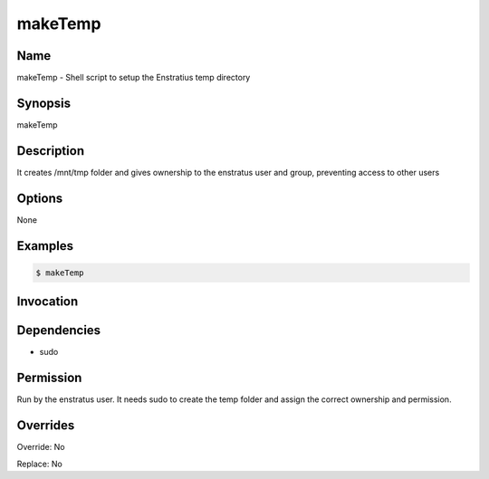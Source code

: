 makeTemp
--------

Name
~~~~
makeTemp -  Shell script to setup the Enstratius temp directory

Synopsis
~~~~~~~~
makeTemp

Description
~~~~~~~~~~~
It creates /mnt/tmp folder and gives ownership to the enstratus user and group, preventing access to other users

Options
~~~~~~~

None

Examples
~~~~~~~~
.. code-block:: sh

	$ makeTemp 
	

Invocation
~~~~~~~~~~

Dependencies
~~~~~~~~~~~~
* sudo

Permission
~~~~~~~~~~

Run by the enstratus user. It needs sudo to create the temp folder and assign the correct ownership and permission.

Overrides
~~~~~~~~~

Override: No

Replace: No
